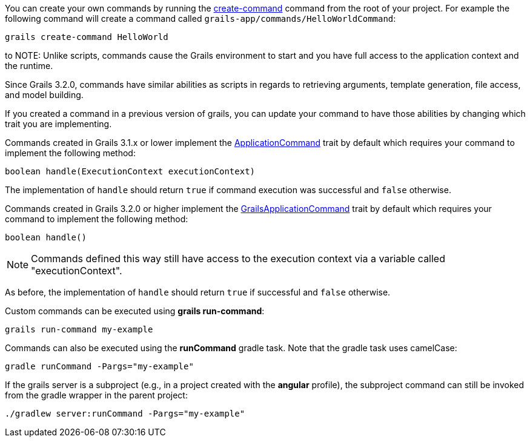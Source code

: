 
You can create your own commands by running the <<ref-command-line-create-command,create-command>> command from the root of your project. For example the following command will create a command called `grails-app/commands/HelloWorldCommand`:

[source,groovy]
----
grails create-command HelloWorld
----
to
NOTE: Unlike scripts, commands cause the Grails environment to start and you have full access to the application context and the runtime.

Since Grails 3.2.0, commands have similar abilities as scripts in regards to retrieving arguments, template generation, file access, and model building.

If you created a command in a previous version of grails, you can update your command to have those abilities by changing which trait you are implementing.

Commands created in Grails 3.1.x or lower implement the http://docs.grails.org/latest/api/grails/dev/commands/ApplicationCommand.html[ApplicationCommand] trait by default which requires your command to implement the following method:

[source,groovy]
----
boolean handle(ExecutionContext executionContext)
----

The implementation of `handle` should return `true` if command execution was successful and `false` otherwise.

Commands created in Grails 3.2.0 or higher implement the http://docs.grails.org/latest/api/grails/dev/commands/GrailsApplicationCommand.html[GrailsApplicationCommand] trait by default which requires your command to implement the following method:

[source,groovy]
----
boolean handle()
----
  
NOTE: Commands defined this way still have access to the execution context via a variable called "executionContext".

As before, the implementation of `handle` should return `true` if successful and `false` otherwise.

Custom commands can be executed using *grails run-command*:

[source]
----
grails run-command my-example
----

Commands can also be executed using the *runCommand* gradle task. Note that the gradle task uses camelCase:

[source]
----
gradle runCommand -Pargs="my-example"
----

If the grails server is a subproject (e.g., in a project created with the *angular* profile), the subproject command can still be invoked from the gradle wrapper in the parent project:

[source]
----
./gradlew server:runCommand -Pargs="my-example"
----



